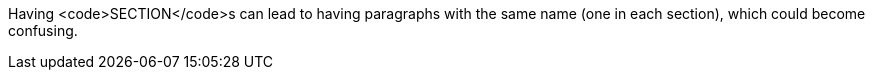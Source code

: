 Having <code>SECTION</code>s can lead to having paragraphs with the same name (one in each section), which could become confusing.


